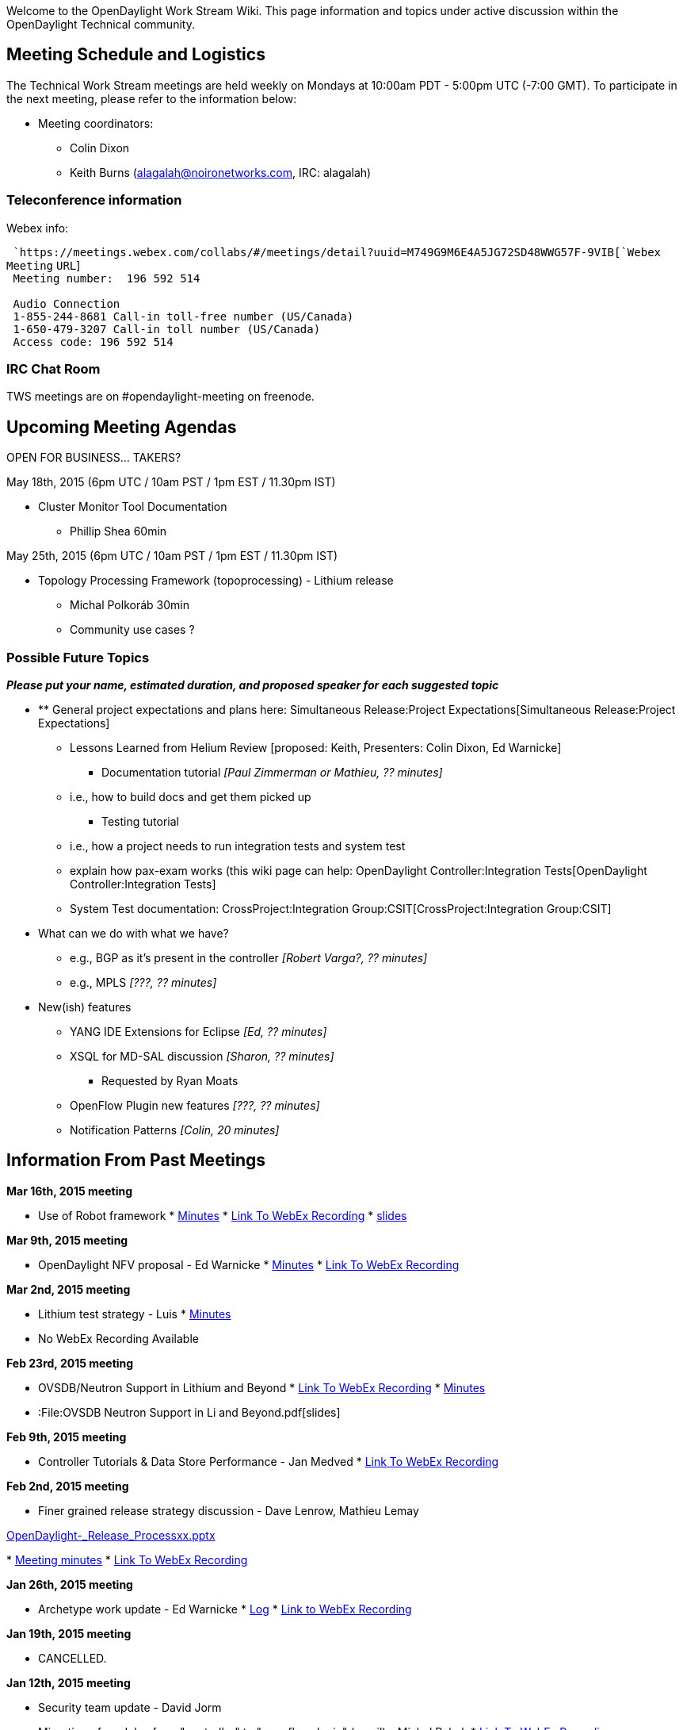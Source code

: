 Welcome to the OpenDaylight Work Stream Wiki. This page information and
topics under active discussion within the OpenDaylight Technical
community.

[[meeting-schedule-and-logistics]]
== Meeting Schedule and Logistics

The Technical Work Stream meetings are held weekly on Mondays at 10:00am
PDT - 5:00pm UTC (-7:00 GMT). To participate in the next meeting, please
refer to the information below:

* Meeting coordinators:
** Colin Dixon
** Keith Burns (alagalah@noironetworks.com, IRC: alagalah)

[[teleconference-information]]
=== Teleconference information

Webex info:

` `https://meetings.webex.com/collabs/#/meetings/detail?uuid=M749G9M6E4A5JG72SD48WWG57F-9VIB[`Webex`
`Meeting` `URL`] +
` Meeting number:  196 592 514` +
`   ` +
` Audio Connection` +
` 1-855-244-8681 Call-in toll-free number (US/Canada)` +
` 1-650-479-3207 Call-in toll number (US/Canada)` +
` Access code: 196 592 514`

[[irc-chat-room]]
=== IRC Chat Room

TWS meetings are on #opendaylight-meeting on freenode.

[[upcoming-meeting-agendas]]
== Upcoming Meeting Agendas

OPEN FOR BUSINESS... TAKERS?

May 18th, 2015 (6pm UTC / 10am PST / 1pm EST / 11.30pm IST)

* Cluster Monitor Tool Documentation
** Phillip Shea 60min

May 25th, 2015 (6pm UTC / 10am PST / 1pm EST / 11.30pm IST)

* Topology Processing Framework (topoprocessing) - Lithium release
** Michal Polkoráb 30min
** Community use cases ?

[[possible-future-topics]]
=== Possible Future Topics

*_Please put your name, estimated duration, and proposed speaker for
each suggested topic_*

* ** General project expectations and plans here:
Simultaneous Release:Project Expectations[Simultaneous Release:Project
Expectations]
*** Lessons Learned from Helium Review [proposed: Keith, Presenters:
Colin Dixon, Ed Warnicke]
** Documentation tutorial _[Paul Zimmerman or Mathieu, ?? minutes]_
*** i.e., how to build docs and get them picked up
** Testing tutorial
*** i.e., how a project needs to run integration tests and system test
*** explain how pax-exam works (this wiki page can help:
OpenDaylight Controller:Integration Tests[OpenDaylight
Controller:Integration Tests]
*** System Test documentation:
CrossProject:Integration Group:CSIT[CrossProject:Integration Group:CSIT]
* What can we do with what we have?
** e.g., BGP as it's present in the controller _[Robert Varga?, ??
minutes]_
** e.g., MPLS _[???, ?? minutes]_
* New(ish) features
** YANG IDE Extensions for Eclipse _[Ed, ?? minutes]_
** XSQL for MD-SAL discussion _[Sharon, ?? minutes]_
*** Requested by Ryan Moats
** OpenFlow Plugin new features _[???, ?? minutes]_
** Notification Patterns _[Colin, 20 minutes]_

[[information-from-past-meetings]]
== Information From Past Meetings

*Mar 16th, 2015 meeting*

* Use of Robot framework
*
http://meetings.opendaylight.org/opendaylight-meeting/2015/tws/opendaylight-meeting-tws.2015-03-16-17.02.html[Minutes]
*
https://meetings.webex.com/collabs/url/fI_jTMbTyPKuDAREuBLYn-9YKno2Gg83cay8Ub2u0vu00000[Link
To WebEx Recording]
*
https://wiki.opendaylight.org/images/c/cd/RobotFW_ODL_IntegrationGroup.pptx[slides]

*Mar 9th, 2015 meeting*

* OpenDaylight NFV proposal - Ed Warnicke
*
https://meetings.opendaylight.org/opendaylight-meeting/2015/tws/opendaylight-meeting-tws.2015-03-09-17.00.html[Minutes]
*
https://meetings.webex.com/collabs/url/wiIHVRM8vTI-mICqK48n6evKcsz9eYMcVmYXzdYzdqq00000[Link
To WebEx Recording]

*Mar 2nd, 2015 meeting*

* Lithium test strategy - Luis
*
https://meetings.opendaylight.org/opendaylight-meeting/2015/tws/opendaylight-meeting-tws.2015-03-02-18.00.html[Minutes]
* No WebEx Recording Available

*Feb 23rd, 2015 meeting*

* OVSDB/Neutron Support in Lithium and Beyond
*
https://meetings.webex.com/collabs/url/H_Vde1szn5HutBu_YCrTgTt9o7mZb8bI7vqU6AQgnM800000[Link
To WebEx Recording]
*
https://meetings.opendaylight.org/opendaylight-meeting/2015/tws/opendaylight-meeting-tws.2015-02-23-18.03.html[Minutes]
* :File:OVSDB Neutron Support in Li and Beyond.pdf[slides]

*Feb 9th, 2015 meeting*

* Controller Tutorials & Data Store Performance - Jan Medved
*
https://meetings.webex.com/collabs/url/gMoVDCRZ4e-2Pail9QhH056_tUXBrm89KqNwtdEfA-i00000[Link
To WebEx Recording]

*Feb 2nd, 2015 meeting*

* Finer grained release strategy discussion - Dave Lenrow, Mathieu Lemay

https://wiki.opendaylight.org/images/e/e2/OpenDaylight_-_Release_Processxx.pptx[OpenDaylight_-_Release_Processxx.pptx]

*
https://meetings.opendaylight.org/opendaylight-meeting/2015/tws/opendaylight-meeting-tws.2015-02-02-18.00.log.txt[Meeting
minutes]
*
https://meetings.webex.com/collabs/url/y6DjVVmNME-MgQ91Av3N7VE2Van1tkgLUJVpwqjOYL400000[Link
To WebEx Recording]

*Jan 26th, 2015 meeting*

* Archetype work update - Ed Warnicke
*
http://meetings.opendaylight.org/opendaylight-meeting/2015/tws/opendaylight-meeting-tws.2015-01-26-18.05.log.html[Log]
*
https://meetings.webex.com/collabs/url/P4Gsc2WAGK1bTJEYLcxfJjts2m_XYz8yuM-lFBT3bJO00000[Link
to WebEx Recording]

*Jan 19th, 2015 meeting*

* CANCELLED.

*Jan 12th, 2015 meeting*

* Security team update - David Jorm
* Migration of modules from "controller" to "openflowplugin" (email) -
Michal Rehak
*
https://meetings.webex.com/collabs/url/hOPaV_JkMavbqMJar_qDUKgfno2j8FUgayiRkE4x3-C00000[Link
To WebEx Recording]

*Nov 17th, 2014 meeting*

* Karaf Coolness - Mathieu Lemay/Jamie Goodyear
* Why we need to update Maven - Robert Varga

*
http://meetings.opendaylight.org/opendaylight-meeting/2014/tws/opendaylight-meeting-tws.2014-11-17-17.59.html[Meetbot
Minutes]
*
https://meetings.webex.com/collabs/url/qMv5JrksAZmpr1AXUfMsmJ-vA9O_HH3ORtKPDgjumES00000[Link
To WebEx Recording]

*Nov 10th, 2014 meeting*

* Cancelled - due to presenter illness

*Nov 3rd, 2014 meeting*

* Device Driver Framework proposal - Steve Dean
*
https://meetings.opendaylight.org/opendaylight-meeting/2014/tws/opendaylight-meeting-tws.2014-11-03-18.00.html[Meetbot
Minutes]
*
https://meetings.webex.com/collabs/url/TU81vOciNpKfzYg8yvl3gY3AVI0BaA0pr2RoOzqQryi00000[Link
To WebEx Recording]
* :File:DeviceDriverProposal-v2.pptx[Slides]

*October 27th, 2014 meeting*

* AAA update - Liem Nguyen
*
https://meetings.opendaylight.org/opendaylight-meeting/2014/tws/opendaylight-meeting-tws.2014-10-27-16.59.html[Meetbot
Minutes]
*
https://meetings.webex.com/collabs/url/Zybebo4WFb9vSSJZmdM8ccx8Shh8pzoGesCaktAUs6a00000[Link
To WebEx Recording]

*October 20th, 2014 meeting*

* Apache Karaf 3.0.2 Updates [Jamie Goodyear]
**
image:Apache-Karaf-3.0.2-Summary.pdf[Apache-Karaf-3.0.2-Summary.pdf,title="fig:Apache-Karaf-3.0.2-Summary.pdf"]
* Lessons Learned From The Helium Release Discussion [Keith Burns, Colin
Dixon]
*
https://meetings.opendaylight.org/opendaylight-meeting/2014/tws/opendaylight-meeting-tws.2014-10-20-17.02.html[Meetbot
Minutes]
*
https://meetings.webex.com/collabs/url/aM5TODGs2C6AjDo7XqaZA0zBmE4qI7bIBXJ8Lhr3IbS00000[Link
To WebEx Recording]

*October 13th, 2014 meeting*

* ** MD-SAL "Consumability" work [Keith]
**
https://wiki.opendaylight.org/view/OpenDaylight_Controller:MD-SAL:MD-SAL_Document_Review[MD-SAL
Documentation Review]
* Clustering discussion [Moiz, Jan]
**
image:Lithium_Enhancements_141013.pptx[Lithium_Enhancements_141013.pptx,title="fig:Lithium_Enhancements_141013.pptx"]
*
https://meetings.opendaylight.org/opendaylight-meeting/2014/tws_call/opendaylight-meeting-tws_call.2014-10-13-17.03.html[Meetbot
Minutes]
*
https://meetings.webex.com/collabs/url/vaUb1HHxXDbvaJ0Ul77zUWyV-TMKX0OXZB3ltv0KyP800000[Link
To WebEx Recording]

Actions:

* alagalah : dbrainbri brings up how do we get a stated direction on the
config subsystem and ensure its part of this documentation process.
action- alagalah
* rgowrishankar take action from ping example linked by flaviof above
* alagalah add FR: Lithium Enhancements: (cont) only way to find leader
of a shard is via JMX. This may be an enhancement request for an
API/notifier

*October 6th, 2014 meeting*

* Cutting a Stable Helium Release - Colin Dixon
*
https://meetings.opendaylight.org/opendaylight-meeting/2014/tws/opendaylight-meeting-tws.2014-10-06-17.05.html[Meetbot
Minutes]
*
https://meetings.webex.com/collabs/url/TRqDcBZFRi9ZqHG9bVAOuJ_ssbcyEag10r0l_ej_LmO00000[Link
To WebEx Recording]

*September 15th, 2014 meeting*

* Helium Testing and Documentation - Madhu Venugopal, Ryan Moats
*
https://meetings.opendaylight.org/opendaylight-meeting/2014/tws/opendaylight-meeting-tws.2014-09-15-17.04.html[Meetbot
Minutes]
*
https://meetings.opendaylight.org/opendaylight-meeting/2014/tws/opendaylight-meeting-tws.2014-09-15-17.04.txt[Meetbot
Minutes (text)]
*
https://meetings.opendaylight.org/opendaylight-meeting/2014/tws/opendaylight-meeting-tws.2014-09-15-17.04.log.html[Meetbot
Log]
*
https://meetings.webex.com/collabs/url/fxpBT5vhNCSqFJcy2Lbg4lmqqXMzKldZqXkA9h0vr4S00000[Link
To WebEx Recording]

*August 25th, 2014 meeting*

* Openflow Extensibility support - Michal Rehak
*
https://meetings.opendaylight.org/opendaylight-meeting/2014/tws/opendaylight-meeting-tws.2014-08-25-17.09.html[Meetbot
Minutes]
*
https://meetings.opendaylight.org/opendaylight-meeting/2014/tws/opendaylight-meeting-tws.2014-08-25-17.09.txt[Meetbot
Minutes (text)]
*
https://meetings.opendaylight.org/opendaylight-meeting/2014/tws/opendaylight-meeting-tws.2014-08-25-17.09.log.html[Meetbot
Log]
*
https://meetings.webex.com/collabs/url/MXr1YvEGfYBEws1kKu6youwWrKxwxafUN7GQSWISJ8800000[Link
To WebEx Recording]

*August 18th, 2014 meeting*

* UI Modularity brought in by the DLUX project : Mathieu Lemay
* Using Google Guice for Runtime method interception - Roger Elbaz
* Helium Documentation expectations from individual projects : Mathieu
Lemay
*
https://meetings.opendaylight.org/opendaylight-meeting/2014/tws_weekly_call/opendaylight-meeting-tws_weekly_call.2014-08-18-17.06.html[Meetbot
Minutes]
*
https://meetings.opendaylight.org/opendaylight-meeting/2014/tws_weekly_call/opendaylight-meeting-tws_weekly_call.2014-08-18-17.06.txt[Meetbot
Minutes (text)]
*
https://meetings.opendaylight.org/opendaylight-meeting/2014/tws_weekly_call/opendaylight-meeting-tws_weekly_call.2014-08-18-17.06.log.html[Meetbot
Log]
*
https://meetings.webex.com/collabs/url/Qma1dUidHQQj2Pnw1jDjY2VtCOR435IzOpYDTbYwdLC00000[Link
To WebEx Recording]

*August 11th, 2014 meeting*

* *Testing Galore* (Madhu)
** Building OpenDaylight Tests with Docker
** Test Case Documentation
** Code Coverage Reporting with Sonar
**
https://meetings.opendaylight.org/opendaylight-meeting/2014/tws/opendaylight-meeting-tws.2014-08-11-17.00.html[IRC
meeting minutes]
**
https://meetings.webex.com/collabs/url/DoaLWeoQ9KV-38qIuh042PUxbmlCDAJMFlXkP6_aOl400000[Link
to WebEx Recording]

*August 4th, 2014 meeting*

* Hands-On end-to-end example of everything needed to have your ODL
project support Karaf packaging
*
https://meetings.opendaylight.org/opendaylight-meeting/2014/tws/opendaylight-meeting-tws.2014-08-04-17.03.html[Meetbot
Minutes]
*
https://meetings.opendaylight.org/opendaylight-meeting/2014/tws/opendaylight-meeting-tws.2014-08-04-17.03.txt[Meetbot
Minutes (text)]
*
https://meetings.opendaylight.org/opendaylight-meeting/2014/tws/opendaylight-meeting-tws.2014-08-04-17.03.log.html[Meetbot
Log]
*
https://meetings.webex.com/collabs/url/YJ7GrGCP1oFfIKSdWC4dJ4sQr_9rNgxqkAcYRpTzaai00000[Link
to WebEx Recording]

*July 28st, 2014 meeting*

* Helium Testing in a Karaf environment (Luis Gomez)
*
https://meetings.opendaylight.org/opendaylight-meeting/2014/tws/opendaylight-meeting-tws.2014-07-28-17.01.html[Meetbot
Minutes]
*
https://meetings.opendaylight.org/opendaylight-meeting/2014/tws/opendaylight-meeting-tws.2014-07-28-17.01.txt[Meetbot
Minutes (text)]
*
https://meetings.opendaylight.org/opendaylight-meeting/2014/tws/opendaylight-meeting-tws.2014-07-28-17.01.log.html[Meetbot
Log]
*
https://meetings.webex.com/collabs/url/SkxbdkyrncEkmmvWqX71UTGySOwUaAvtvlFAu8622cm00000[Link
to WebEx Recording]

*July 21st, 2014 meeting*

* Stable/Hydrogen (R3) : Ryan Moots : To get updates from all the
projects on and decide on the release date.
* Helium Documentation : Paul Zimmerman : To get updates from all
projects on the status / plan for Helium documentation for the
participating projects.
*
https://meetings.opendaylight.org/opendaylight-meeting/2014/tws_call/opendaylight-meeting-tws_call.2014-07-21-17.02.html[Meetbot
Minutes]
*
https://meetings.opendaylight.org/opendaylight-meeting/2014/tws_call/opendaylight-meeting-tws_call.2014-07-21-17.02.txt[Meetbot
Minutes (text)]
*
https://meetings.opendaylight.org/opendaylight-meeting/2014/tws_call/opendaylight-meeting-tws_call.2014-07-21-17.02.log.html[Meetbot
Log]
*
https://meetings.webex.com/collabs/url/3Ugwq4HmC7K4PX8RC7Kn7qUmQYvn_FsNb-d2QQ9Bpm400000[Link
to WebEx Recording]

*July 14th, 2014 meeting*

* Default OpenFlow plugin changeover. (Brief.)
* Helium Packaging and Karaf
* Notes:
**
https://meetings.opendaylight.org/opendaylight-meeting/2014/tws/opendaylight-meeting-tws.2014-07-14-17.04.html[Meetbot
Minutes]
**
https://meetings.opendaylight.org/opendaylight-meeting/2014/tws/opendaylight-meeting-tws.2014-07-14-17.04.txt[Meetbot
Minutes (text)]
**
https://meetings.opendaylight.org/opendaylight-meeting/2014/tws/opendaylight-meeting-tws.2014-07-14-17.04.log.html[Meetbot
Log]
*
https://meetings.webex.com/collabs/url/PyF31oHvdAzKKZWDs_Ftgcp5J9i1Tjys-4UkN2-rHHC00000[Link
To WebEx Recording]

*June 30th, 2014 meeting*

* HP OpenFlow plugin presentation
https://wiki.opendaylight.org/images/8/81/HP_OpenFlow.pptx[HP OpenFlow
Plugin Slides]
* HP Openflow Plugin Javadocs
http://colindixon.com/docs/hp-of-controller-api-docs.zip[HP Openflow
Plugin Javadocs zip file]
*
https://meetings.webex.com/collabs/url/ChDaZiRWUuI6TBZoecSc5Fhz2iR8i2Omlykb8nsL-5u00000[Link
to WebEx Recording]
* Notes:
**
http://meetings.opendaylight.org/opendaylight-meeting/2014/tws/opendaylight-meeting-tws.2014-06-30-17.03.html[minutes
(html)]
**
http://meetings.opendaylight.org/opendaylight-meeting/2014/tws/opendaylight-meeting-tws.2014-06-30-17.03.txt[minutes
(text)]
**
http://meetings.opendaylight.org/opendaylight-meeting/2014/tws/opendaylight-meeting-tws.2014-06-30-17.03.log.html[log]

*June 16th, 2014 meeting*

* Security Analysis discussion - Meenakshi Kaushik
(CrossProject:OpenDaylight_Security_Analysis[presented wiki page])
* https://addd.webex.url.here/[Link To WebEx Recording]
*
https://meetings.opendaylight.org/opendaylight-meeting/2014/tws_2014_06_16/opendaylight-meeting-tws_2014_06_16.2014-06-16-17.05.html[Meetbot
Minutes]
*
https://meetings.opendaylight.org/opendaylight-meeting/2014/tws_2014_06_16/opendaylight-meeting-tws_2014_06_16.2014-06-16-17.05.txt[Meetbot
Minutes (text)]
*
https://meetings.opendaylight.org/opendaylight-meeting/2014/tws_2014_06_16/opendaylight-meeting-tws_2014_06_16.2014-06-16-17.05.log.html[Meetbot
Log]

*June 9th, 2014 meeting*

* Automated Release mechanics for Helium - Giovanni Meo (20 mins)
https://wiki.opendaylight.org/images/8/84/OpenDaylight_AutoRelease_TWS_Presentation.ppt[slides
(pptx)]
* Automated Robot Integration test to verify FlowMod installation -
Chris O’Shea & Luis Gomez (20 mins)
*
https://meetings.webex.com/collabs/url/-Rczbgjf3Vy5cu_BKZ8n9WMXRw9VpAt2UNihdUxK9Bq00000[Link
To WebEx Recording]
*
https://meetings.opendaylight.org/opendaylight-meeting/2014/tws/opendaylight-meeting-tws.2014-06-09-17.03.html[Meetbot
Minutes]
*
https://meetings.opendaylight.org/opendaylight-meeting/2014/tws/opendaylight-meeting-tws.2014-06-09-17.03.txt[Meetbot
Minutes (text)]
*
https://meetings.opendaylight.org/opendaylight-meeting/2014/tws/opendaylight-meeting-tws.2014-06-09-17.03.log.html[Meetbot
Log]

*June 2nd, 2014 meeting*

* Karaf in OpenDaylight & Hands-On demo on developing ODL components for
Karaf Runtime - Mathieu Lemay (40 mins)
** Mathieu's slides for Karaf discussion
https://wiki.opendaylight.org/images/7/7e/Karaf-Discussion-TWS-June2-2014-Lemay.pdf[Karaf
Slides for June 2 TWS Call]
* Multi-Tenancy Discussion - David Lenrow (20 mins)
** Slides:
image:TWS-ODL-tenancy-2014-06-02.pptx[TWS-ODL-tenancy-2014-06-02.pptx,title="fig:TWS-ODL-tenancy-2014-06-02.pptx"]
*
https://meetings.webex.com/collabs/files/viewRecording?encryptData=1_4A29F92901EC0A119745F3BCDA243EF4FF354C4C2B44A58E8845A2AF8DBF9D4ADEB7DDDE355C17C339A62A6E1810C34AD57DAD761A6C28260D5C74AE6DEA7523230AB231CB83018091A786A1DFA0F3A9_446AB28F309C6F12F503FEFBF548EAE1B0762856[Link
To WebEx Recording]
*
http://meetings.opendaylight.org/opendaylight-meeting/2014/tws_call_devin_avery_leading_a_discussion_on_the_md_sal/opendaylight-meeting-tws_call_devin_avery_leading_a_discussion_on_the_md_sal.2014-05-19-17.04.html[Meetbot
Minutes]
*
http://meetings.opendaylight.org/opendaylight-meeting/2014/tws_call_devin_avery_leading_a_discussion_on_the_md_sal/opendaylight-meeting-tws_call_devin_avery_leading_a_discussion_on_the_md_sal.2014-05-19-17.04.txt[Meetbot
Log]
*
http://meetings.opendaylight.org/opendaylight-meeting/2014/tws_call_devin_avery_leading_a_discussion_on_the_md_sal/opendaylight-meeting-tws_call_devin_avery_leading_a_discussion_on_the_md_sal.2014-05-19-17.04.log.html[Meetbot
Minutes (Text)]

*May 19th, 2014 meeting*

* Bringing the community together around MD-SAL - Devin Avery, Brocade
*
https://meetings.webex.com/collabs/files/viewRecording?encryptData=1_4A29F92901EC0A119745F3BCDA243EF4FF354C4C2B44A58E8845A2AF8DBF9D4ADEB7DDDE355C17C339A62A6E1810C34AD57DAD761A6C28260D5C74AE6DEA7523230AB231CB83018091A786A1DFA0F3A9_446AB28F309C6F12F503FEFBF548EAE1B0762856[Link
To WebEx Recording]
*
http://meetings.opendaylight.org/opendaylight-meeting/2014/tws_call_devin_avery_leading_a_discussion_on_the_md_sal/opendaylight-meeting-tws_call_devin_avery_leading_a_discussion_on_the_md_sal.2014-05-19-17.04.html[Meetbot
Minutes]
*
http://meetings.opendaylight.org/opendaylight-meeting/2014/tws_call_devin_avery_leading_a_discussion_on_the_md_sal/opendaylight-meeting-tws_call_devin_avery_leading_a_discussion_on_the_md_sal.2014-05-19-17.04.txt[Meetbot
Log]
*
http://meetings.opendaylight.org/opendaylight-meeting/2014/tws_call_devin_avery_leading_a_discussion_on_the_md_sal/opendaylight-meeting-tws_call_devin_avery_leading_a_discussion_on_the_md_sal.2014-05-19-17.04.log.html[Meetbot
Minutes (Text)]

*April 28th, 2014 meeting*

* Mathieu Lemay, Jamie Goodyear & Heath Kesler will introduce Karaf and
the work done on ODL.

https://meetings.webex.com/collabs/files/viewRecording?encryptData=1_B3DAD90D79410E767FF208B51F829BF1027F4F4F8CB6EBCE6A251B581F0C29EDCE42FA79AFF0648AE687CF5CFC0C4892B5541975A935E82FA5968765D24A6EBCCD12A40ECB24A83D2ABCD80A63D18FCE_216A64CCBA67F87A6EE90C4014D13BB3412A6661[Link
To WebEx Recording]

*April 14th, 2014 meeting*

* Mike Dvorkin leading the Data Store discussions that was implemented
as part of Cisco APIC.

https://meetings.opendaylight.org/opendaylight-meeting/2014/opendaylight-meeting.2014-04-14-17.07.html[Meetbot
Minutes] +
https://meetings.webex.com/collabs/files/viewRecording?encryptData=1_95F44C56BED325D9B29D7DAFB457968F72A6EE5E9B0409F892B95FBB3CE4C8AAE1F0362903921F3513D7AD94CE340F2162C36D8EEBEBA561426B7804F183E45A38D8FD4955CF9033333FF79951CEFC7E_0E238C7D8649BD7DEC5D29E015752C1EDAAC13D6[Link
To WebEx Recording]

*April 7th, 2014 meeting*

* Raghu will debrief a proposal that came from the Hackfest to cleanup
the Maven POM file dependency hierarchy and version management.
* Review the even swap / evaluation of data store options from the
HackFest TODO last week.
* Continuing Data Store Discussions. Mike Dvorkin will present what
Cisco has done with ACI/APIC.

https://meetings.opendaylight.org/opendaylight-meeting/2014/opendaylight-meeting.2014-04-07-17.05.log.html[Meetbot
Minutes] +
https://meetings.webex.com/collabs/files/viewRecording?encryptData=1_6BCD594A95DDB8CE86F0ECE4494557D4E3C8AD5F2F5DE60A2484291B2D3B99BF5EB88FDE80AB609A43EB84183AC645691E4191A71811744B196050360EAA9E2BB13E84BF7F3474FB05EDA609E7161085_71C516A2D08151665C2F2F9F2177DF5E69E7703A[Link
To WebEx recording]

*March 31st, 2014 meeting*

* Sadly, no minutes, nor recording are available for this meeting.

*March 24th, 2014 meeting*

* Continuing MD-SAL and Data Store Discussions.

http://meetings.opendaylight.org/opendaylight-meeting/2014/opendaylight-meeting.2014-03-24-17.10.html[Meetbot
Minutes] +
https://meetings.webex.com/collabs/files/viewRecording?encryptData=1_13B7AE9595BE94AAA247FC3C77CCAD391A56A5969C2B4688AB524AF35587B6E0884D739FC901591557F0B600C06DFD168B9F724AE09E934DEE29E58062B1B4915895040CF19FAE96AA505D5755E03466_171A781DD284D7DDCF1F8736CE080935DA412620[Link
To WebEx recording]

*March 17th, 2014 meeting*

* More MD-SAL Discussion

Link to Meetbot Minutes - TBD +
https://meetings.webex.com/collabs/files/viewRecording?encryptData=1_ECA586516CAF1C2E31254D05A72051E32B2EE75011D20F0CC686460EB1BA6FD9154E003D360359229CB7C1AE4F97DEB47DDE6AAF81F99CD6B16B766799BE0AEE1CABED9F1C44306F0ACA6BD0C2022569_1A1EC2334831025AB5E402108203D6D67966CD81[Link
To WebEx recording]

*March 10th, 2014 meeting*

* MD-SAL Deep-Dive. Part-2 : Jan & Tony
* Community interest on future TWS call topics

https://meetings.opendaylight.org/opendaylight-meeting/2014/opendaylight-meeting.2014-03-10-17.17.html[Link
to Meetbot Minutes] +
https://meetings.webex.com/collabs/files/viewRecording?encryptData=1_E0D1259988051C279413EAFB5482D540DB84A33F37F252EF0C0A54DDB42AEEE3D8B362126CBF962A6E40FA077B665A66A623CA02D43B9F9C615F39B129A7404F82090FCB8638E8495CA24A9C87220B7F_3B6F8F043C63CE1D48DAD60CBFBB846A348C68F0[Link
To WebEx recording]

*February 24th, 2014 meeting*

* Proposal on East-Friendly 2nd alternating TWS slot
* MD-SAL Deep-Dive. Part-1 : Jan & Tony
* Community interest on future TWS call topics

https://meetings.webex.com/collabs/files/viewRecording?encryptData=1_DA75E4E305EE81E2ABA2E403047DBC928841028FEF35F6A97B2326BE7E1632CFA75A3C103FB45F1A09A6C09EE40EB1D0EC6EB2BC3CFA8A8C19F22E72485EB657D61592972352F3DB4553FDEAD6DD8642_15A04A44F281A455D23C1BADDD970920E4DB282F[Link
To WebEx recording]

*January 20th, 2014 meeting*

* System Test VM usage and demo (Luis Gomez)

https://meetings.webex.com/collabs/files/viewRecording?encryptData=0_FED7CE707B5D20CAE99139DC96D4CB68540FC96221940AA933A1F72075506BE8BE044929D0175C147B0EB1D63AED5B1A45F483FA7A1B8B7AC1ACCD4C118654D359E9B10ED33D737225FA3896573D1B8F_A7A851A33F5E7FFEA1AF67801352B064AFFF90E3[Link
To WebEx recording]

*December 16th, 2013 meeting*

* Project proposal overviews
** OpenDaylight DPDK Switch (Craig Griffin, Chris Buerger)
** Logical switch and FC SAN proposals to be rescheduled

https://meetings.webex.com/collabs/files/viewRecording?encryptData=0_C3ED3FC3B3FEA5A99CEA034A87E6D420F21C0D494FF3DA87EA21F9F582972ACE610A9BD3FFE2F01EE6A2DB2A3EAA6D49029957B7ABCC2DA9220A0998CCABD8E64818AD9AD8002D48CF79AD9B32E03F28_9C6A1C960720E6A60F854393B52B4724A5FF41EA[Link
To WebEx recording]

*December 2nd, 2013 meeting*

* Discuss outstanding Hydrogen release issues
** system test
** base edition status
** configuration for each edition
** documentation expectations
** project-specific issues or questions

https://meetings.webex.com/collabs/files/viewRecording?encryptData=0_27682AE8268E42E34FB44AA2C1A5E071FEEB992FE4712A2C628C2D0604F6F20C6AA0E8F89795A6AC140B2EE765BBA03AF1E0561005A3AB809DFBD33F5C4A010B33EDC6EAC9FA7403B206FE8CD2BF5B5C_DB979D134807EC3FACD2423C8C80E59213BD97AE[Link
To WebEx recording]

*November 18, 2013 meeting*

* Update on OpenStack plugin / integration (Kyle Mestery) (pushed from
last week's agenda)
* Other topics

https://meetings.webex.com/collabs/files/viewRecording?encryptData=0_D5286158FDF02ADDDE40E658C4D705F927D846239CCC182C53B10436E9D9F485B0D8A30CC8453E71F11D2D478CD477D0BF2412BE5312CEAEFB674E6D190C07A79848712A1B7827358EA8030E6A134BDE_257843227B4FA69E5B6E215983E79F686528C4AF[Link
To WebEx recording]

*November 11, 2013 meeting*

* Northbound API conventions and organization
* Other topics
** update on OpenStack integration
** OpenDaylight summit

https://meetings.webex.com/collabs/files/viewRecording?encryptData=0_5DC138D5054BF13C2415989FBD53662E9902A7BF3B29C45B935DFB6F93D24E7B9585274B509DF5007AC72BA706815BFFD95EA813EE402D4A38C91967E3DEE550EFF5EDFB84ACA2216A65D60633354CDB_BFDF3C4F77EF1673D3B8BF4545342B31596D2567[Link
To WebEx recording]

*October 28, 2013 meeting*

* OpenFlow / OF-Config modeling (Jan Medved)
* Misc topics
** Securing access to interfaces
** Nexus / build

https://meetings.webex.com/collabs/files/viewRecording?encryptData=0_025B15A28E12BB05BAF3865737DCE5D7E5490FFEEA86E4A83A405228F23157E30007C6213CFB54DCDFB68B0C5C34F107A1E9D7F1FEA1FDEF364B6115A2F4AA79B2062CFDF08BC5A880B91F2006F4EAC1_77DDE61D5793F30BAD2F1CAA0FE5A30102D90920[Link
To WebEx recording]

*October 21, 2013 meeting*

* MD-SAL migration (contd.)
* OpenStack Neutron integration (controller service and plugin) (Ryan
Moats / Kyle Mestery)
* Hydrogen release issues discussion

https://meetings.webex.com/collabs/files/viewRecording?encryptData=0_80BB2ECECE6A634780438DB51C0CEDCF8273D2CAAFE3321B1EA915C71267C72B00C9FFE657C2D9959AA60B70EFE1B9F590E4BE0874A5343ED2D726C12ED069377A1CB85F6387EB05BDD9158E269EAA20_C3F700D8F6F4CDD6D942EDC0D2E31FA4B81895BF[Link
To WebEx recording]

*October 14, 2013 meeting*

* MD-SAL migration plan
* Hydrogen release issues discussion

https://meetings.webex.com/collabs/files/viewRecording?encryptData=0_9F035A7D5E5A74573065477402136E9FACBC3DEA580397F4C38CB3DD83C15A57028A1F9DD92323B27094EDD93C6825B9CC2CA25DF7D00BAE27E5B7713A6593AF6094B3CC5A272FE672A707AA76EAA53D_C11ECAE108DDDD28855084B3202D9CD3AE0AB4F0[Link
To WebEx recording]

*October 7, 2013 meeting*

* dlux UI project overview (Endre Karlson)
* Hydrogen milestone status review (project leads / members)

media:TWS2013 10 07.mov[Link To Webex recording] +

*September 30, 2013 meeting*

* ONOS Network OS and ON.Lab (Pankaj Berde)
(https://wiki.opendaylight.org/images/d/dc/ONOS_ODL_TechTalkv7.pptx[slides])

https://meetings.webex.com/collabs/files/viewRecording?encryptData=0_2A3DDB8357A8007A512BC6E25B7388024B461A95F0334D1C7528444DFF5A9005B1EE1E888F4D2EF2B7C8D0DF16D3E960BC67E938EB86FA3EDEDF9F1EC1D9CFB4F051DAD61E5945C1742A7A0B266582E5_C1BFAA363E6792B0EA6E4E30CCC82C79C6DA6D9E[Link
to WebEx Recording]

*September 23, 2013 meeting*

* OpenStack integration -- summary of hackfest discussion (Anees Shaikh)
(https://wiki.opendaylight.org/images/8/87/OpenStack_ML2_hackfest_summary_Sep2013.pdf[slides])
* OpenStack / Neutron ML2 plugin structure (Kyle Mestery)
(https://wiki.opendaylight.org/images/e/e9/ML2_Overview.pptx[slides])
* OpenStack / Neutron API service and SB SAL extensions (Ryan Moats)
(https://wiki.opendaylight.org/images/b/b8/Neutron_OpenDaylight.pdf[slides])

https://meetings.webex.com/collabs/files/viewRecording?encryptData=0_356CDEA77B883C41A525BC75A4DBB5BE321DDC405234D588125CB76F462648023F72A496111AB0EA63DFB50FA912719D5AE33C762BD343D8AFBBDB73041B92F6301074DF2160AE1410B7E34259E071CF_D7F7DD2274298B6CF8A2F21B0F2CBAC52F8CA808[Link
to WebEx Recording]

*September 16, 2013 meeting*

* Integration Testing / release plan (Luis Gomez)
* Release vehicle discussion (Ed Warnicke)
* vHackfest plan (Ed Warnicke)

https://meetings.webex.com/collabs/files/viewRecording?encryptData=0_D1719459C0E8C05B75BF67DEED18584343845AFE2BC1A88C45D69373DA611616E2C7E738F36291240FC8B5A54846558335D13F44319793AEF8761E9F9305D5C0B90EAB5CAB99A8F3663136E39FE06F7C_BFFD6A758E372ACB5837DDDAEB36F16DA8AD5E73[Link
to WebEx Recording]

*August 26, 2013 meeting*

* Model-Driven SAL code walkthrough (Tony Tkacik)
(https://wiki.opendaylight.org/view/OpenDaylight_Controller:MD-SAL[reference])

https://meetings.webex.com/collabs/files/viewRecording?encryptData=0_48C3AD91309F08614D69F9C21940804DE06FFB9D06CDCDBEAAC894BDC5A5E8FE7333528919D7E19D172FD17013D70E1BF8889214B3483D346B8F1550D0D12E0EBE8A5E4C03CD29DDE6CCE3483B1FAB38_1348A9E3E77962C327E3BACADF269451631C0F67[Link
To WebEx Recording]

*August 19, 2013 meeting*

* Milestone M2 project updates (OpenDaylight project leads / committers)

https://meetings.webex.com/collabs/files/viewRecording?encryptData=0_48C3AD91309F08614D69F9C21940804DE06FFB9D06CDCDBEAAC894BDC5A5E8FE7333528919D7E19D172FD17013D70E1BF8889214B3483D346B8F1550D0D12E0EBE8A5E4C03CD29DDE6CCE3483B1FAB38_1348A9E3E77962C327E3BACADF269451631C0F67[Link
to Webex Recording]

*August 12, 2013 meeting*

* Controller performance / scalability (Muthu Kothandaraman)

https://meetings.webex.com/collabs/files/viewRecording?encryptData=0_7FE3CB57EB8A6415DE4F0E8B9A554619B675C2A5F6E312B24E4DCF15F9219629185DB5356988AD98E1389F004765A255C0C3C821EEEBC85DB9668FC4A51BB8F8632A08A07AA5E8556F77542F3476580A_C2B3D6380B880FEC97D7A180A3D376E6A225058D[Link
to Webex Recording]

*August 5, 2013 meeting*

* Call for Speakers for the Mini-Summit (Phil)
* SAL Ethernet Plugin project proposal overview (Tzi-cker Chiueh, ITRI)
(slides)
* Controller state persistence (Colin Dixon to recap hackfest
discussion)

https://meetings.webex.com/collabs/files/viewRecording?encryptData=0_A38A885F6F357EB6D5320A6008507BF0B8224BF5801F5CBAB66A1157C497937FAA2E1746083A51F53273D188272E1292DC5A324239B691AF66CF7FB2E171F95808BBF325068621083D0F9E900EBA69DA_0DF61A3256D45A9B2E8B142244D8A9691D3EEA29[Link
to Webex Recording]

*July 29, 2013 meeting*

* OpenFlow 1.3 protocol plugin design discussion (Chris Price)
(https://wiki.opendaylight.org/images/9/9a/ODL_OFPI_Project.pdf[slides])

https://meetings.webex.com/collabs/files/viewRecording?encryptData=0_085DAFF1B7682A4E755096AB002C208B5B9E2C9D04A180A74D5D324E90B234B7CAF900D56661D461598A10A12727B1178B410BEDF63210319B4A4E6D1767A076A82B843DF4CE52D97A2F1E6687F4E499_256480FA6644819A951AEECE05AAB42A4556A073[Link
to Webex Recording]

*July 15, 2013 meeting*

Project proposal overviews

* OVSDB integration (Brent Salisbury)
* Affinity metadata service (Dave Lenrow)
* OpenFlow southbound plugin (Chris Price)

https://meetings.webex.com/collabs/files/viewRecording?encryptData=0_87AC2C647FCD5FA2DCF1E6C8FB419A1C3C6A05E65D2EE1F9EE97C7F6FC15F136701AC807BACCC9A4E33807CA602D9DE99747804DE0220AB36BF709D66D219111EF071879BD60C93A73E7FED60C862E75_7EA9221D0C181F8630DC779394F8152D02792896[Link
to Webex Recording]

*July 8, 2013 meeting*

Project proposal overviews

* OpenDaylight LISP Mapping Service (Gal Mainzer)
(https://wiki.opendaylight.org/images/2/28/2013_07_08_-_ODL_-_Project_proposal_for_TSC.pptx[slides])
* OpenDefenseFlow DDoS mitigation system (Benny Rochwerger)
(https://wiki.opendaylight.org/images/f/fc/130708_-_OpenDefenseFlow_Proposal_Overview.pdf[slides])

https://meetings.webex.com/collabs/files/viewRecording?encryptData=0_814DB8FB4E0C34B3F338B379B55367C9BA11E7F51214ED4084D3E01297F2B3D74E6B60F0D566807D5B783C7B342ACE8369DF7755DE324EE8BEFCBE7D4BAF6F06A0AC48DBD196B50C7EFD49FD1ADC7079_E2D943E9545C6951A567ECB680FA79701BDA4C0D[Link
to Webex Recording]

*June 24, 2013 meeting*

* Infinispan / JBOSS roadmap and discussion (Shane Johnson, Chris
Wright)

https://meetings.webex.com/collabs/files/viewRecording?encryptData=0_CBF808808BE49552E3997CAEB315FDD0621676CC88ABCF39B9AF4A80C31247908473AEAEE3EE2829F742B523CC963B3376A431AA855DDBC875DCD7447A80DF5244B24DECA68F1E24BA41322889675582_735EF8AA8E51DEC83EEC07B74A4FBB2454A540AD[Link
to Webex recording]

*June 17, 2013 meeting*

* Open DOVE proposed contribution
(https://wiki.opendaylight.org/images/5/5a/Open_DOVE_for_OpenDaylight_tech_v2.pdf[slides])
(Jay Kidambi, Anees Shaikh)
* Simultaneous release plan discussion

https://meetings.webex.com/collabs/files/viewRecording?encryptData=0_A6A598FD5FA9049CAC9EF71F544BFE7209DBD1CCF47523F53E617B586F97D9BF62C7770026A0CB124B05EEE5133DD0FBD1EEE6A66E7C0ADB78E6CB8B03245BFFA2221312243EFDCCBE776D18F007CE19_1DA37C2EDE19BCAA30D0BF07184573AE610DFA10[Link
to Webex recording]

*June 10, 2013 meeting*

* Update on last week's Hackfest workstreams and progress (Chris Wright
and hackfest participants)

https://meetings.webex.com/collabs/files/viewRecording?encryptData=0_0FE91D32F0D887D469CC92562926000951877F3DC688FC34BEEE208DBB7A9617ADF293FB9542B2017175704423CB238C4D63E4B1E7673C4A7A78B15A55992F392BFBCFDE31E92BE13A9C16B5550403CA_5A2DBF9268E6EB09F2181FAD5E9F6D13ACF2CCC7[Link
to Webex recording]

*June 3, 2013 meeting*

* Overview of VTN project proposal (Su-hun Yun)
(https://wiki.opendaylight.org/images/d/d9/NEC_VTN_Model_overview_v3.pdf[slides])
* Update on Jun 6-7 hackfest agenda / plan (current agenda posted
https://wiki.opendaylight.org/view/HackFestAgenda[here]) (Chris Wright)

https://meetings.webex.com/collabs/files/viewRecording?encryptData=0_DBD9B58EFDBDF1C7A326F9921FD5206B631D23542EF7E45EE856DE53EDE1E164EE2A50ED230818F3E647D33D0D8B653A56E41310BDF4078369369BAA6A977AF36E0733A108C1E6476FA5B24B39B666E9_4A90F8BCC1D89A23CE28B6A2432AD38C57360CF8[Link
to Webex recording]

*May 20, 2013 meeting*

* review / summary of May 16 TSC meeting (Dave Meyer)
* Discuss next steps in implementing D-E proposal
** review specific host tracker proposal
(https://wiki.opendaylight.org/view/D-E_Proposal:Host_Tracker_Plan[link])
** gaps in host tracker proposal (Rob Sherwood)
(https://wiki.opendaylight.org/view/File:OpenDaylight_Technical_Call_2013-05-20.pptx[slides])
** overview of host tracker adaptor bundle implementation (Ed Warnicke)

https://meetings.webex.com/collabs/files/viewRecording?encryptData=0_0C05EA359BE5675FF509F880A6D2760974B6216657B72722507024A4998DE370E0890EACC100E62B5EB12A4F89AF837D92A9A833D318D925609C495A3A232FA8EB1B408F9F025A25930531F80395FCC4_5EC00E095B65156E7C43F138FA9BD861E394EFFA[Link
To Webex Recording]

*May 13, 2013 meeting*

Review of Layered API controller merge proposal +
Rob Sherwood (Big Switch) +
Link to
https://wiki.opendaylight.org/view/File:LayeredAPIProposal.pdf[proposal]
https://meetings.webex.com/collabs/files/viewRecording?encryptData=0_A5C22AF11B0DE9836430EA26D13A55E570F7E5A72C5AA5B961A58120174DB85771690A7052A4F0B6AE9141D9AFA3E309F88A99CF0686D34AF69F3F30B3F930953BDC59620400E1C0389E62A84762942C_372CFB3AC0137D2D9680D22C4405884D7D3698EF[link
to Webex recording]

*May 6, 2013 meeting*

Analysis of functionality in existing controller codebases and
recommendations for merged controller +
https://wiki.opendaylight.org/view/Dixon-Erickson_OpenDaylight_Merged_Controller_Proposal[Link]
to document +
Colin Dixon (IBM), David Erickson (Stanford) +
https://meetings.webex.com/collabs/files/viewRecording?encryptData=0_AFA8518F9238850AFA327990E4578F7E898139E4920DE8F7AECEB6AC7AA09E319870B834FDB951BB9BB3B1F477A8DFA78950F7EE3D575C6477627A8D6B8111B8392FCE34252FD4245CD22A4EC3254925_C9A4611D20B79C78F09EAC9D8ED5C1156D95B227[link
to Webex recording]

*April 29, 2013 meeting*

Discussion and demo of model-driven approaches for an extensible
southbound protocol abstraction layer. +
Jan Medved, Tony Tkacik (Cisco) +
Model-driven SAL Media:MDA_SAL.pptx[slides (pptx)]
https://linuxfoundation.webex.com/linuxfoundation/lsr.php?AT=pb&SP=EC&rID=6781737&rKey=259ae7e837db1b87[link
to Webex recording]

Closely related talk on BigDB given earlier by Rob Sherwood +
Media:OpenDaylightBigDB.pptx[slides],
https://cisco.webex.com/cisco/ldr.php?AT=pb&SP=MC&rID=66883207&rKey=6e22c6e620dfbde9[link
to Webex recording]

*April 22, 2013 meeting*

Agenda: Media:Apr_22.pptx[agenda slide (pptx)]

Meeting summary:

This was primarily a planning / kickoff meeting for the technical
workstream to agree on meeting logistics and set a few topics for
upcoming meetings (see the agenda slides for topics that were
discussed).

* Agreed that we will have once per week meetings on Mondays at 1p PT
(until we find that we need to change the scheduling).

* Dave Meyer (TSC chair) gave an overview of the Open Daylight developer
track sessions at the recently concluded Open Networking Summit.

* Discussed some upcoming topics:
** next meeting will cover model-driven service abstraction layer
** Ericsson team agreed to present in upcoming weeks on proposed
contributions
** Dell team agreed to provide an update on SDN standardization effort
they are leading in OMG in upcoming weeks
** NEC team agreed to present an overview of their proposed project on
Virtual Tenant Networking (VTN) in upcoming weeks
** Incorporating non-EPL code in Open Daylight : The ODP board has
commissioned a subcommittee to look at IPR and licensing issues. Benson
Schliesser agreed to report back to the technical workstream on this
from the board.
** Discussion and agreement that tech workstream should tackle the issue
of integrating non-Java code, driven by specific module use cases (e.g.,
Python CLI), or language use cases
** Colin Dixon, David Erickson and others to organize some discussions
with contributing teams on a framework for resolving overlapping base
controller codebases. Will report back to the tech workstream as this
progresses

